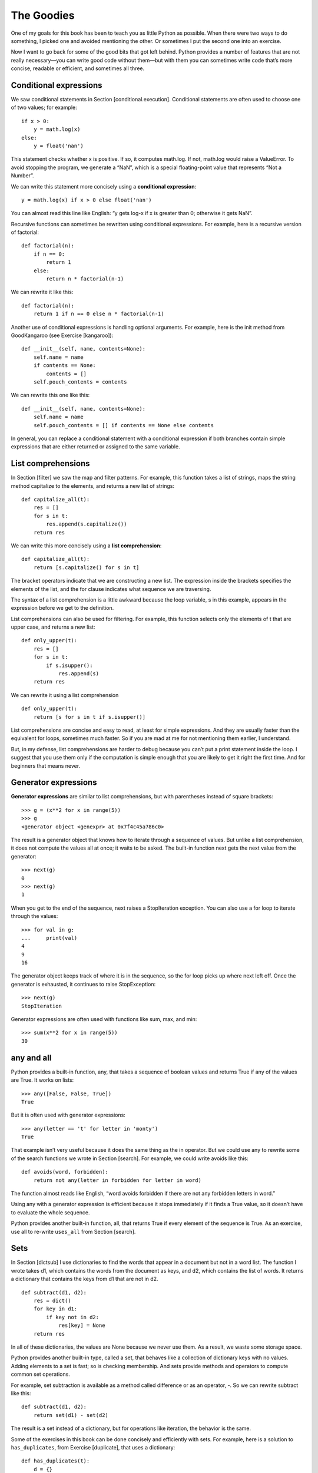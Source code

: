 The Goodies
===========

One of my goals for this book has been to teach you as little Python as
possible. When there were two ways to do something, I picked one and
avoided mentioning the other. Or sometimes I put the second one into an
exercise.

Now I want to go back for some of the good bits that got left behind.
Python provides a number of features that are not really necessary—you
can write good code without them—but with them you can sometimes write
code that’s more concise, readable or efficient, and sometimes all
three.

Conditional expressions
-----------------------

We saw conditional statements in Section [conditional.execution].
Conditional statements are often used to choose one of two values; for
example:

::

    if x > 0:
        y = math.log(x)
    else:
        y = float('nan')

This statement checks whether x is positive. If so, it computes
math.log. If not, math.log would raise a ValueError. To avoid stopping
the program, we generate a “NaN”, which is a special floating-point
value that represents “Not a Number”.

We can write this statement more concisely using a **conditional
expression**:

::

    y = math.log(x) if x > 0 else float('nan')

You can almost read this line like English: “y gets log-x if x is
greater than 0; otherwise it gets NaN”.

Recursive functions can sometimes be rewritten using conditional
expressions. For example, here is a recursive version of factorial:

::

    def factorial(n):
        if n == 0:
            return 1
        else:
            return n * factorial(n-1)

We can rewrite it like this:

::

    def factorial(n):
        return 1 if n == 0 else n * factorial(n-1)

Another use of conditional expressions is handling optional arguments.
For example, here is the init method from GoodKangaroo (see
Exercise [kangaroo]):

::

        def __init__(self, name, contents=None):
            self.name = name
            if contents == None:
                contents = []
            self.pouch_contents = contents

We can rewrite this one like this:

::

        def __init__(self, name, contents=None):
            self.name = name
            self.pouch_contents = [] if contents == None else contents

In general, you can replace a conditional statement with a conditional
expression if both branches contain simple expressions that are either
returned or assigned to the same variable.

List comprehensions
-------------------

In Section [filter] we saw the map and filter patterns. For example,
this function takes a list of strings, maps the string method capitalize
to the elements, and returns a new list of strings:

::

    def capitalize_all(t):
        res = []
        for s in t:
            res.append(s.capitalize())
        return res

We can write this more concisely using a **list comprehension**:

::

    def capitalize_all(t):
        return [s.capitalize() for s in t]

The bracket operators indicate that we are constructing a new list. The
expression inside the brackets specifies the elements of the list, and
the for clause indicates what sequence we are traversing.

The syntax of a list comprehension is a little awkward because the loop
variable, s in this example, appears in the expression before we get to
the definition.

List comprehensions can also be used for filtering. For example, this
function selects only the elements of t that are upper case, and returns
a new list:

::

    def only_upper(t):
        res = []
        for s in t:
            if s.isupper():
                res.append(s)
        return res

We can rewrite it using a list comprehension

::

    def only_upper(t):
        return [s for s in t if s.isupper()]

List comprehensions are concise and easy to read, at least for simple
expressions. And they are usually faster than the equivalent for loops,
sometimes much faster. So if you are mad at me for not mentioning them
earlier, I understand.

But, in my defense, list comprehensions are harder to debug because you
can’t put a print statement inside the loop. I suggest that you use them
only if the computation is simple enough that you are likely to get it
right the first time. And for beginners that means never.

Generator expressions
---------------------

**Generator expressions** are similar to list comprehensions, but with
parentheses instead of square brackets:

::

    >>> g = (x**2 for x in range(5))
    >>> g
    <generator object <genexpr> at 0x7f4c45a786c0>

The result is a generator object that knows how to iterate through a
sequence of values. But unlike a list comprehension, it does not compute
the values all at once; it waits to be asked. The built-in function next
gets the next value from the generator:

::

    >>> next(g)
    0
    >>> next(g)
    1

When you get to the end of the sequence, next raises a StopIteration
exception. You can also use a for loop to iterate through the values:

::

    >>> for val in g:
    ...     print(val)
    4
    9
    16

The generator object keeps track of where it is in the sequence, so the
for loop picks up where next left off. Once the generator is exhausted,
it continues to raise StopException:

::

    >>> next(g)
    StopIteration

Generator expressions are often used with functions like sum, max, and
min:

::

    >>> sum(x**2 for x in range(5))
    30

any and all
-----------

Python provides a built-in function, any, that takes a sequence of
boolean values and returns True if any of the values are True. It works
on lists:

::

    >>> any([False, False, True])
    True

But it is often used with generator expressions:

::

    >>> any(letter == 't' for letter in 'monty')
    True

That example isn’t very useful because it does the same thing as the in
operator. But we could use any to rewrite some of the search functions
we wrote in Section [search]. For example, we could write avoids like
this:

::

    def avoids(word, forbidden):
        return not any(letter in forbidden for letter in word)

The function almost reads like English, “word avoids forbidden if there
are not any forbidden letters in word.”

Using any with a generator expression is efficient because it stops
immediately if it finds a True value, so it doesn’t have to evaluate the
whole sequence.

Python provides another built-in function, all, that returns True if
every element of the sequence is True. As an exercise, use all to
re-write ``uses_all`` from Section [search].

Sets
----

In Section [dictsub] I use dictionaries to find the words that appear in
a document but not in a word list. The function I wrote takes d1, which
contains the words from the document as keys, and d2, which contains the
list of words. It returns a dictionary that contains the keys from d1
that are not in d2.

::

    def subtract(d1, d2):
        res = dict()
        for key in d1:
            if key not in d2:
                res[key] = None
        return res

In all of these dictionaries, the values are None because we never use
them. As a result, we waste some storage space.

Python provides another built-in type, called a set, that behaves like a
collection of dictionary keys with no values. Adding elements to a set
is fast; so is checking membership. And sets provide methods and
operators to compute common set operations.

For example, set subtraction is available as a method called difference
or as an operator, -. So we can rewrite subtract like this:

::

    def subtract(d1, d2):
        return set(d1) - set(d2)

The result is a set instead of a dictionary, but for operations like
iteration, the behavior is the same.

Some of the exercises in this book can be done concisely and efficiently
with sets. For example, here is a solution to ``has_duplicates``, from
Exercise [duplicate], that uses a dictionary:

::

    def has_duplicates(t):
        d = {}
        for x in t:
            if x in d:
                return True
            d[x] = True
        return False

When an element appears for the first time, it is added to the
dictionary. If the same element appears again, the function returns
True.

Using sets, we can write the same function like this:

::

    def has_duplicates(t):
        return len(set(t)) < len(t)

An element can only appear in a set once, so if an element in t appears
more than once, the set will be smaller than t. If there are no
duplicates, the set will be the same size as t.

We can also use sets to do some of the exercises in Chapter [wordplay].
For example, here’s a version of ``uses_only`` with a loop:

::

    def uses_only(word, available):
        for letter in word:
            if letter not in available:
                return False
        return True

``uses_only`` checks whether all letters in word are in available. We
can rewrite it like this:

::

    def uses_only(word, available):
        return set(word) <= set(available)

The ``<=`` operator checks whether one set is a subset or another,
including the possibility that they are equal, which is true if all the
letters in word appear in available.

As an exercise, rewrite ``avoids`` using sets.

Counters
--------

A Counter is like a set, except that if an element appears more than
once, the Counter keeps track of how many times it appears. If you are
familiar with the mathematical idea of a **multiset**, a Counter is a
natural way to represent a multiset.

Counter is defined in a standard module called collections, so you have
to import it. You can initialize a Counter with a string, list, or
anything else that supports iteration:

::

    >>> from collections import Counter
    >>> count = Counter('parrot')
    >>> count
    Counter({'r': 2, 't': 1, 'o': 1, 'p': 1, 'a': 1})

Counters behave like dictionaries in many ways; they map from each key
to the number of times it appears. As in dictionaries, the keys have to
be hashable.

Unlike dictionaries, Counters don’t raise an exception if you access an
element that doesn’t appear. Instead, they return 0:

::

    >>> count['d']
    0

We can use Counters to rewrite ``is_anagram`` from Exercise [anagram]:

::

    def is_anagram(word1, word2):
        return Counter(word1) == Counter(word2)

If two words are anagrams, they contain the same letters with the same
counts, so their Counters are equivalent.

Counters provide methods and operators to perform set-like operations,
including addition, subtraction, union and intersection. And they
provide an often-useful method, ``most_common``, which returns a list of
value-frequency pairs, sorted from most common to least:

::

    >>> count = Counter('parrot')
    >>> for val, freq in count.most_common(3):
    ...     print(val, freq)
    r 2
    p 1
    a 1

defaultdict
-----------

The collections module also provides defaultdict, which is like a
dictionary except that if you access a key that doesn’t exist, it can
generate a new value on the fly.

When you create a defaultdict, you provide a function that’s used to
create new values. A function used to create objects is sometimes called
a **factory**. The built-in functions that create lists, sets, and other
types can be used as factories:

::

    >>> from collections import defaultdict
    >>> d = defaultdict(list)

Notice that the argument is list, which is a class object, not list(),
which is a new list. The function you provide doesn’t get called unless
you access a key that doesn’t exist.

::

    >>> t = d['new key']
    >>> t
    []

The new list, which we’re calling t, is also added to the dictionary. So
if we modify t, the change appears in d:

::

    >>> t.append('new value')
    >>> d
    defaultdict(<class 'list'>, {'new key': ['new value']})

If you are making a dictionary of lists, you can often write simpler
code using defaultdict. In my solution to Exercise [anagrams], which you
can get from http://thinkpython2.com/code/anagram_sets.py, I make a
dictionary that maps from a sorted string of letters to the list of
words that can be spelled with those letters. For example, ’opst’ maps
to the list .

Here’s the original code:

::

    def all_anagrams(filename):
        d = {}
        for line in open(filename):
            word = line.strip().lower()
            t = signature(word)
            if t not in d:
                d[t] = [word]
            else:
                d[t].append(word)
        return d

This can be simplified using setdefault, which you might have used in
Exercise [setdefault]:

::

    def all_anagrams(filename):
        d = {}
        for line in open(filename):
            word = line.strip().lower()
            t = signature(word)
            d.setdefault(t, []).append(word)
        return d

This solution has the drawback that it makes a new list every time,
regardless of whether it is needed. For lists, that’s no big deal, but
if the factory function is complicated, it might be.

We can avoid this problem and simplify the code using a defaultdict:

::

    def all_anagrams(filename):
        d = defaultdict(list)
        for line in open(filename):
            word = line.strip().lower()
            t = signature(word)
            d[t].append(word)
        return d

My solution to Exercise [poker], which you can download from
http://thinkpython2.com/code/PokerHandSoln.py, uses setdefault in the
function ``has_straightflush``. This solution has the drawback of
creating a Hand object every time through the loop, whether it is needed
or not. As an exercise, rewrite it using a defaultdict.

Named tuples
------------

Many simple objects are basically collections of related values. For
example, the Point object defined in Chapter [clobjects] contains two
numbers, x and y. When you define a class like this, you usually start
with an init method and a str method:

::

    class Point:

        def __init__(self, x=0, y=0):
            self.x = x
            self.y = y

        def __str__(self):
            return '(%g, %g)' % (self.x, self.y)

This is a lot of code to convey a small amount of information. Python
provides a more concise way to say the same thing:

::

    from collections import namedtuple
    Point = namedtuple('Point', ['x', 'y'])

The first argument is the name of the class you want to create. The
second is a list of the attributes Point objects should have, as
strings. The return value from namedtuple is a class object:

::

    >>> Point
    <class '__main__.Point'>

Point automatically provides methods like ``__init__`` and ``__str__``
so you don’t have to write them.

To create a Point object, you use the Point class as a function:

::

    >>> p = Point(1, 2)
    >>> p
    Point(x=1, y=2)

The init method assigns the arguments to attributes using the names you
provided. The str method prints a representation of the Point object and
its attributes.

You can access the elements of the named tuple by name:

::

    >>> p.x, p.y
    (1, 2)

But you can also treat a named tuple as a tuple:

::

    >>> p[0], p[1]
    (1, 2)

    >>> x, y = p
    >>> x, y
    (1, 2)

Named tuples provide a quick way to define simple classes. The drawback
is that simple classes don’t always stay simple. You might decide later
that you want to add methods to a named tuple. In that case, you could
define a new class that inherits from the named tuple:

::

    class Pointier(Point):
        # add more methods here

Or you could switch to a conventional class definition.

Gathering keyword args
----------------------

In Section [gather], we saw how to write a function that gathers its
arguments into a tuple:

::

    def printall(*args):
        print(args)

You can call this function with any number of positional arguments (that
is, arguments that don’t have keywords):

::

    >>> printall(1, 2.0, '3')
    (1, 2.0, '3')

But the operator doesn’t gather keyword arguments:

::

    >>> printall(1, 2.0, third='3')
    TypeError: printall() got an unexpected keyword argument 'third'

To gather keyword arguments, you can use the \* operator:

::

    def printall(*args, **kwargs):
        print(args, kwargs)

You can call the keyword gathering parameter anything you want, but
kwargs is a common choice. The result is a dictionary that maps keywords
to values:

::

    >>> printall(1, 2.0, third='3')
    (1, 2.0) {'third': '3'}

If you have a dictionary of keywords and values, you can use the scatter
operator, \* to call a function:

::

    >>> d = dict(x=1, y=2)
    >>> Point(**d)
    Point(x=1, y=2)

Without the scatter operator, the function would treat d as a single
positional argument, so it would assign d to x and complain because
there’s nothing to assign to y:

::

    >>> d = dict(x=1, y=2)
    >>> Point(d)
    Traceback (most recent call last):
      File "<stdin>", line 1, in <module>
    TypeError: __new__() missing 1 required positional argument: 'y'

When you are working with functions that have a large number of
parameters, it is often useful to create and pass around dictionaries
that specify frequently used options.

Glossary
--------

conditional expression:
    An expression that has one of two values, depending on a condition.

list comprehension:
    An expression with a for loop in square brackets that yields a new
    list.

generator expression:
    An expression with a for loop in parentheses that yields a generator
    object.

multiset:
    A mathematical entity that represents a mapping between the elements
    of a set and the number of times they appear.

factory:
    A function, usually passed as a parameter, used to create objects.

Exercises
---------

The following is a function computes the binomial coefficient
recursively.

::

    def binomial_coeff(n, k):
        """Compute the binomial coefficient "n choose k".

        n: number of trials
        k: number of successes

        returns: int
        """
        if k == 0:
            return 1
        if n == 0:
            return 0

        res = binomial_coeff(n-1, k) + binomial_coeff(n-1, k-1)
        return res

Rewrite the body of the function using nested conditional expressions.

One note: this function is not very efficient because it ends up
computing the same values over and over. You could make it more
efficient by memoizing (see Section [memoize]). But you will find that
it’s harder to memoize if you write it using conditional expressions.
